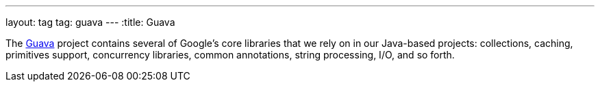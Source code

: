---
layout: tag
tag: guava
---
:title: Guava

The link:https://github.com/google/guava[Guava] project contains several of Google's core libraries that we rely on in our Java-based projects: collections, caching, primitives support, concurrency libraries, common annotations, string processing, I/O, and so forth.

